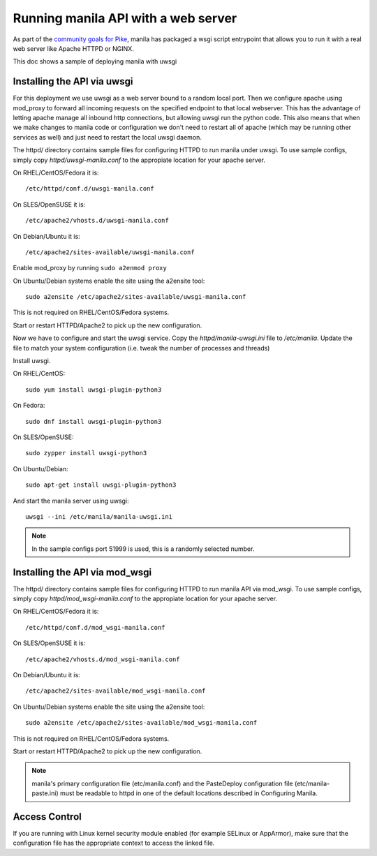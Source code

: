 ====================================
Running manila API with a web server
====================================

As part of the `community goals for Pike`_, manila has packaged
a wsgi script entrypoint that allows you to run it with a real web server
like Apache HTTPD or NGINX.

This doc shows a sample of deploying manila with uwsgi

Installing the API via uwsgi
-----------------------------

For this deployment we use uwsgi as a web server bound to a random
local port. Then we configure apache using mod_proxy to forward all incoming
requests on the specified endpoint to that local webserver. This has the
advantage of letting apache manage all inbound http connections, but allowing
uwsgi run the python code. This also means that when we make
changes to manila code or configuration we don't need to restart all of apache
(which may be running other services as well) and just need to restart the local
uwsgi daemon.

The httpd/ directory contains sample files for configuring HTTPD to run manila
under uwsgi. To use sample configs, simply copy `httpd/uwsgi-manila.conf` to the
appropiate location for your apache server.

On RHEL/CentOS/Fedora it is::

    /etc/httpd/conf.d/uwsgi-manila.conf

On SLES/OpenSUSE it is::

    /etc/apache2/vhosts.d/uwsgi-manila.conf

On Debian/Ubuntu it is::

    /etc/apache2/sites-available/uwsgi-manila.conf

Enable mod_proxy by running ``sudo a2enmod proxy``

On Ubuntu/Debian systems enable the site using the a2ensite tool::

    sudo a2ensite /etc/apache2/sites-available/uwsgi-manila.conf

This is not required on RHEL/CentOS/Fedora systems.

Start or restart HTTPD/Apache2 to pick up the new configuration.

Now we have to configure and start the uwsgi service.
Copy the `httpd/manila-uwsgi.ini` file to `/etc/manila`. Update the file to
match your system configuration (i.e. tweak the number of processes and threads)

Install uwsgi.

On RHEL/CentOS::

    sudo yum install uwsgi-plugin-python3

On Fedora::

    sudo dnf install uwsgi-plugin-python3

On SLES/OpenSUSE::

    sudo zypper install uwsgi-python3

On Ubuntu/Debian::

    sudo apt-get install uwsgi-plugin-python3

And start the manila server using uwsgi::

    uwsgi --ini /etc/manila/manila-uwsgi.ini

.. NOTE::

   In the sample configs port 51999 is used, this is a randomly selected number.

Installing the API via mod_wsgi
-------------------------------

The httpd/ directory contains sample files for configuring HTTPD to run manila
API via mod_wsgi. To use sample configs, simply copy `httpd/mod_wsgi-manila.conf` to the
appropiate location for your apache server.

On RHEL/CentOS/Fedora it is::

    /etc/httpd/conf.d/mod_wsgi-manila.conf

On SLES/OpenSUSE it is::

    /etc/apache2/vhosts.d/mod_wsgi-manila.conf

On Debian/Ubuntu it is::

    /etc/apache2/sites-available/mod_wsgi-manila.conf

On Ubuntu/Debian systems enable the site using the a2ensite tool::

    sudo a2ensite /etc/apache2/sites-available/mod_wsgi-manila.conf

This is not required on RHEL/CentOS/Fedora systems.

Start or restart HTTPD/Apache2 to pick up the new configuration.

.. NOTE::

   manila's primary configuration file (etc/manila.conf) and the PasteDeploy
   configuration file (etc/manila-paste.ini) must be readable to httpd in one
   of the default locations described in Configuring Manila.

Access Control
--------------

If you are running with Linux kernel security module enabled (for example
SELinux or AppArmor), make sure that the configuration file has the
appropriate context to access the linked file.

.. _community goals for Pike: https://governance.openstack.org/tc/goals/pike/deploy-api-in-wsgi.html#control-plane-api-endpoints-deployment-via-wsgi
